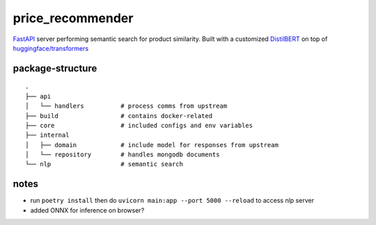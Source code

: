 price_recommender
------------------

FastAPI_ server performing semantic search for product similarity. Built with a customized DistilBERT_ on top of `huggingface/transformers`_

package-structure
~~~~~~~~~~~~~~~~~

::
  
    .
    ├── api
    │   └── handlers          # process comms from upstream
    ├── build                 # contains docker-related
    ├── core                  # included configs and env variables
    ├── internal           
    │   ├── domain            # include model for responses from upstream
    │   └── repository        # handles mongodb documents
    └── nlp                   # semantic search

notes
~~~~~

- run ``poetry install`` then do ``uvicorn main:app --port 5000 --reload`` to access nlp server
- added ONNX for inference on browser?


.. _FastAPI: https://github.com/tiangolo/fastapi

.. _DistilBERT: https://arxiv.org/pdf/1910.01108.pdf
.. _huggingface/transformers: https://github.com/huggingface/transformers
